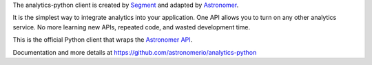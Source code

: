 The analytics-python client is created by `Segment <https://segment.com>`_ 
and adapted by `Astronomer <http://www.astronomer.io/>`_.

It is the simplest way to integrate analytics into your application.
One API allows you to turn on any other analytics service. No more learning
new APIs, repeated code, and wasted development time.

This is the official Python client that wraps the 
`Astronomer API <https://www.astronomer.io/>`_.

Documentation and more details at 
https://github.com/astronomerio/analytics-python



